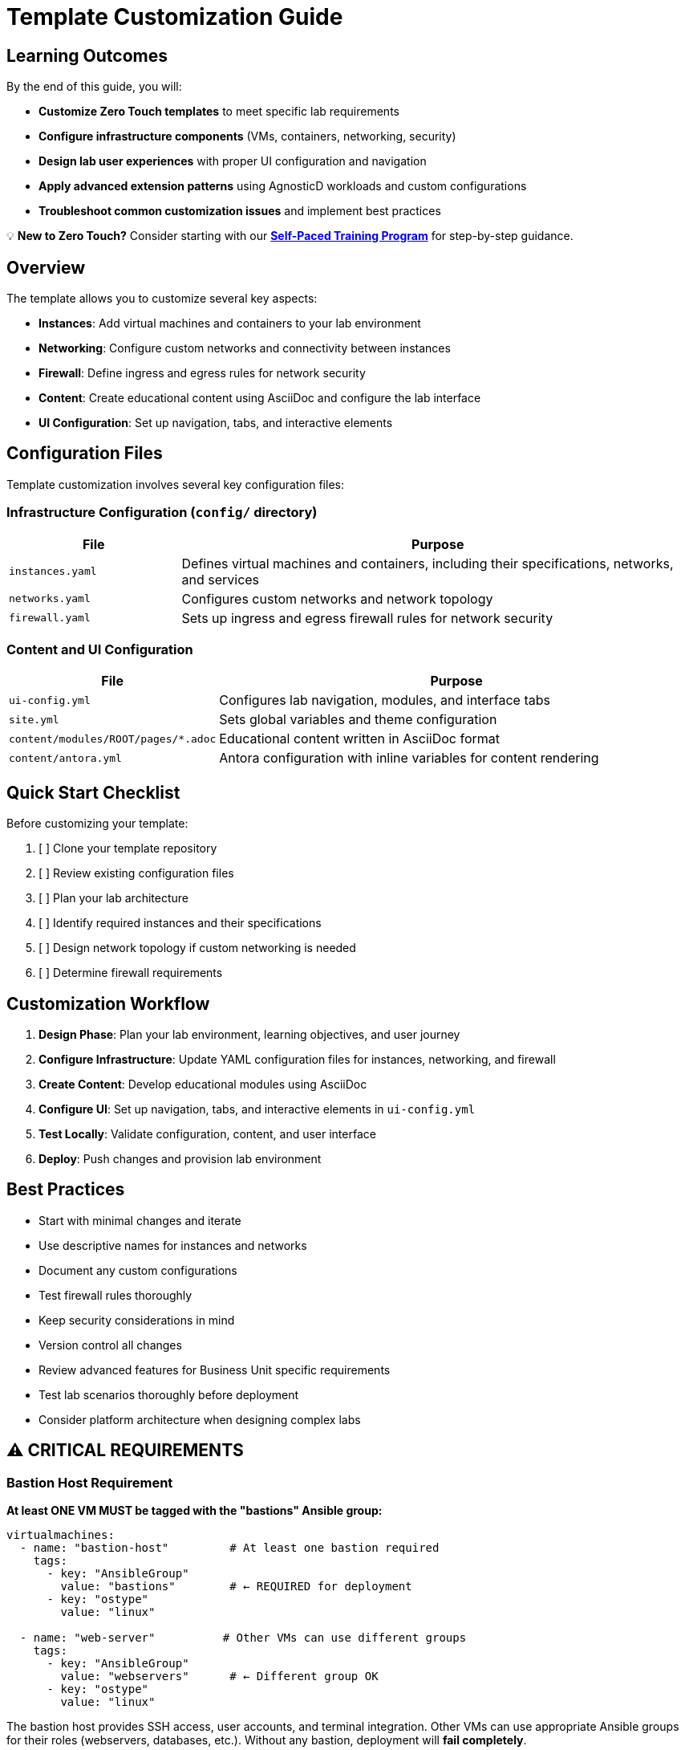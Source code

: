 = Template Customization Guide

== Learning Outcomes

By the end of this guide, you will:

* **Customize Zero Touch templates** to meet specific lab requirements
* **Configure infrastructure components** (VMs, containers, networking, security)
* **Design lab user experiences** with proper UI configuration and navigation
* **Apply advanced extension patterns** using AgnosticD workloads and custom configurations
* **Troubleshoot common customization issues** and implement best practices

💡 **New to Zero Touch?** Consider starting with our xref:zero-touch-platform-training.adoc[**Self-Paced Training Program**] for step-by-step guidance.

== Overview

The template allows you to customize several key aspects:

* **Instances**: Add virtual machines and containers to your lab environment
* **Networking**: Configure custom networks and connectivity between instances
* **Firewall**: Define ingress and egress rules for network security
* **Content**: Create educational content using AsciiDoc and configure the lab interface
* **UI Configuration**: Set up navigation, tabs, and interactive elements

== Configuration Files

Template customization involves several key configuration files:

=== Infrastructure Configuration (`config/` directory)

[cols="1,3"]
|===
|File |Purpose

|`instances.yaml`
|Defines virtual machines and containers, including their specifications, networks, and services

|`networks.yaml`
|Configures custom networks and network topology

|`firewall.yaml`
|Sets up ingress and egress firewall rules for network security
|===

=== Content and UI Configuration

[cols="1,3"]
|===
|File |Purpose

|`ui-config.yml`
|Configures lab navigation, modules, and interface tabs

|`site.yml`
|Sets global variables and theme configuration

|`content/modules/ROOT/pages/*.adoc`
|Educational content written in AsciiDoc format

|`content/antora.yml`
|Antora configuration with inline variables for content rendering
|===

== Quick Start Checklist

Before customizing your template:

. [ ] Clone your template repository
. [ ] Review existing configuration files
. [ ] Plan your lab architecture
. [ ] Identify required instances and their specifications
. [ ] Design network topology if custom networking is needed
. [ ] Determine firewall requirements

== Customization Workflow

. **Design Phase**: Plan your lab environment, learning objectives, and user journey
. **Configure Infrastructure**: Update YAML configuration files for instances, networking, and firewall
. **Create Content**: Develop educational modules using AsciiDoc
. **Configure UI**: Set up navigation, tabs, and interactive elements in `ui-config.yml`
. **Test Locally**: Validate configuration, content, and user interface
. **Deploy**: Push changes and provision lab environment

== Best Practices

* Start with minimal changes and iterate
* Use descriptive names for instances and networks
* Document any custom configurations
* Test firewall rules thoroughly
* Keep security considerations in mind
* Version control all changes
* Review advanced features for Business Unit specific requirements
* Test lab scenarios thoroughly before deployment
* Consider platform architecture when designing complex labs

== ⚠️ CRITICAL REQUIREMENTS

=== Bastion Host Requirement

**At least ONE VM MUST be tagged with the "bastions" Ansible group:**

[source,yaml]
----
virtualmachines:
  - name: "bastion-host"         # At least one bastion required
    tags:
      - key: "AnsibleGroup"
        value: "bastions"        # ← REQUIRED for deployment
      - key: "ostype"
        value: "linux"
        
  - name: "web-server"          # Other VMs can use different groups
    tags:
      - key: "AnsibleGroup"
        value: "webservers"      # ← Different group OK
      - key: "ostype"
        value: "linux"
----

The bastion host provides SSH access, user accounts, and terminal integration. Other VMs can use appropriate Ansible groups for their roles (webservers, databases, etc.). Without any bastion, deployment will **fail completely**.

=== Variable Pattern Requirements

**Different files use different variable syntax patterns:**

[cols="2,2,3"]
|===
|File Type |Processing System |Variable Pattern

|`instances.yaml`
`networks.yaml` 
`firewall.yaml`
|AgnosticD/Ansible
|**Jinja2**: `"{{ common_password }}"` ← **Must be quoted**

|`ui-config.yml`
|Showroom UI
|**Shell-style**: `${guid}`, `${domain}` ← **No quotes needed**

|Content `.adoc` files
|Antora/AsciiDoc
|Both patterns depending on context
|===

**Critical YAML Requirements:**

[source,yaml]
----
# ✅ CORRECT in instances.yaml
environment:
  PASSWORD: "{{ common_password }}"      # ← Quoted Jinja2
  SUDO_PASSWORD: "{{ common_password }}" # ← Quoted Jinja2

# ✅ CORRECT in ui-config.yml  
tabs:
  - name: "App"
    url: https://app-${guid}.${domain}/  # ← Unquoted shell-style

# ❌ WRONG - causes YAML parsing errors
environment:
  PASSWORD: {{ common_password }}        # ← Unquoted Jinja2 breaks YAML
----

**DNS Naming Consistency:**

[source,yaml]
----
# ✅ CORRECT - Names must match between instances.yaml and ui-config.yml

# instances.yaml
routes:
  - name: webapp           # ← Route creates DNS name
    host: webapp           # ← Host must match route name

# ui-config.yml  
tabs:
  - name: "Web App"
    url: https://webapp-${guid}.${domain}/  # ← URL must match host name

# ❌ WRONG - DNS mismatch causes 404 errors
# instances.yaml: host: webapp
# ui-config.yml:  url: https://web-app-${guid}.${domain}/  # ← Different name!
----

== Advanced Extension Options

=== AgnosticD Workload Extensions

**Beyond Custom Containers**: Zero Touch deployments support **200+ specialized workloads** for advanced lab requirements without custom configuration.

**🔧 Alternative to Custom Containers:**
Instead of configuring containers in `instances.yaml`, you can use pre-built workloads in your AgnosticV configuration:

[source,yaml]
----
# In AgnosticV common.yaml - Alternative to custom VS Code container
post_software_workloads:
  bastions:
    - ocp4_workload_codeserver       # Browser-based VS Code IDE
    - ocp4_workload_gitea_operator   # Self-hosted Git platform
    - ocp4_workload_jenkins          # CI/CD pipeline system
----

**🚀 Popular Extension Workloads:**
- **Development**: `ocp4_workload_devspaces`, `ocp4_workload_codeserver`
- **CI/CD**: `ocp4_workload_pipelines`, `ocp4_workload_gitops_bootstrap`
- **Security**: `ocp4_workload_rhacs`, `ocp4_workload_cert_manager`
- **Databases**: `ocp4_workload_postgresql`, `ocp4_workload_mongodb`
- **Registries**: `ocp4_workload_quay_operator`, `ocp4_workload_nexus_operator`

**✅ Workload Benefits:**
- **Pre-configured**: Enterprise-ready with authentication and security
- **Standardized**: Consistent deployment patterns across environments  
- **Maintained**: Regularly updated by Red Hat engineering teams
- **Integrated**: Access to `guid`, `common_password`, and lab variables

**📚 Complete Reference**: xref:advanced-lab-features.adoc#agnosticd-workload-extensions[AgnosticD Workload Extensions]

[TIP]
====
**Custom vs. Workload Decision Matrix:**

**Use Custom Containers When:**
- You need specific Git repository integration
- Custom user workflows are required
- Educational value of showing configuration details
- Unique networking or SSH requirements

**Use Workloads When:**
- Standard enterprise tools are sufficient
- Faster deployment is prioritized  
- Maintenance overhead should be minimized
- Enterprise authentication patterns are needed
====

=== Network Security Requirements

**CRITICAL for Container SSH Access**: Zero Touch deployments use network policies that **block SSH connections** by default for security.

[IMPORTANT]
====
**If your containers need SSH access to VMs**, you MUST configure network policy rules.

**Architecture**: Containers and VMs deploy to the **same namespace** but are isolated by network policies.
**Problem**: Containers cannot SSH to VMs within the same namespace without explicit policy permission.
**Solution**: Add network policy configuration to your deployment variables.

This is **more restrictive** than cross-namespace communication because both resources are co-located.
====

**Required for VS Code or SSH-enabled containers:**

[source,yaml]
----
# In your sample_vars.yml or deployment configuration
zero_touch_ingress_lockdown_rules:
  - from:
      - podSelector:
          matchLabels:
            app.kubernetes.io/name: showroom  # Existing Showroom access
  - from:  
      - podSelector:
          matchLabels:
            app.kubernetes.io/name: vscode    # Container SSH access
    ports:
      - protocol: TCP
        port: 22
----

**Symptoms of missing network policy:**
- SSH connections timeout or are refused
- `ssh lab-server` fails from container terminals
- Remote SSH extensions fail to connect

**Complete Guide**: xref:network-policy-configuration.adoc[Network Policy Configuration for Container SSH Access]

== Related Documentation

=== Self-Paced Training

* xref:zero-touch-platform-training.adoc[**Zero Touch Platform Training**] - Complete self-paced learning program

=== Core Configuration Guides

* xref:vm-basics.adoc[VM Configuration Basics] and xref:container-basics.adoc[Container Basics]
* xref:networking-basics.adoc[Networking Basics] 
* xref:firewall-basics.adoc[Firewall Configuration Basics]
* xref:content-authoring-basics.adoc[Content Authoring Basics]

=== Advanced Features

* xref:advanced-lab-features.adoc[Advanced Lab Features and Special Cases]
* xref:production-patterns-guide.adoc[Production Lab Patterns Guide]
* xref:enterprise-lab-patterns.adoc[Enterprise Lab Patterns]
* xref:deployment-architecture.adoc[Zero Touch Deployment Architecture]
* xref:network-policy-configuration.adoc[Network Policy Configuration for Container SSH Access]
* xref:git-integration-patterns.adoc[Git Integration Patterns]
* xref:cnv-platform-features.adoc[OpenShift CNV Platform Features]

== Getting Help

If you encounter issues during customization:

. Check the configuration file syntax
. Validate YAML formatting
. Review logs during provisioning
. Consult the template documentation
. Reach out to the platform team for support
